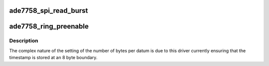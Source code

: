 .. -*- coding: utf-8; mode: rst -*-
.. src-file: drivers/staging/iio/meter/ade7758_ring.c

.. _`ade7758_spi_read_burst`:

ade7758_spi_read_burst
======================

.. c:function:: int ade7758_spi_read_burst(struct iio_dev *indio_dev)

    read data registers

    :param struct iio_dev \*indio_dev:
        the IIO device

.. _`ade7758_ring_preenable`:

ade7758_ring_preenable
======================

.. c:function:: int ade7758_ring_preenable(struct iio_dev *indio_dev)

    :param struct iio_dev \*indio_dev:
        *undescribed*

.. _`ade7758_ring_preenable.description`:

Description
-----------

The complex nature of the setting of the number of bytes per datum is due
to this driver currently ensuring that the timestamp is stored at an 8
byte boundary.

.. This file was automatic generated / don't edit.

